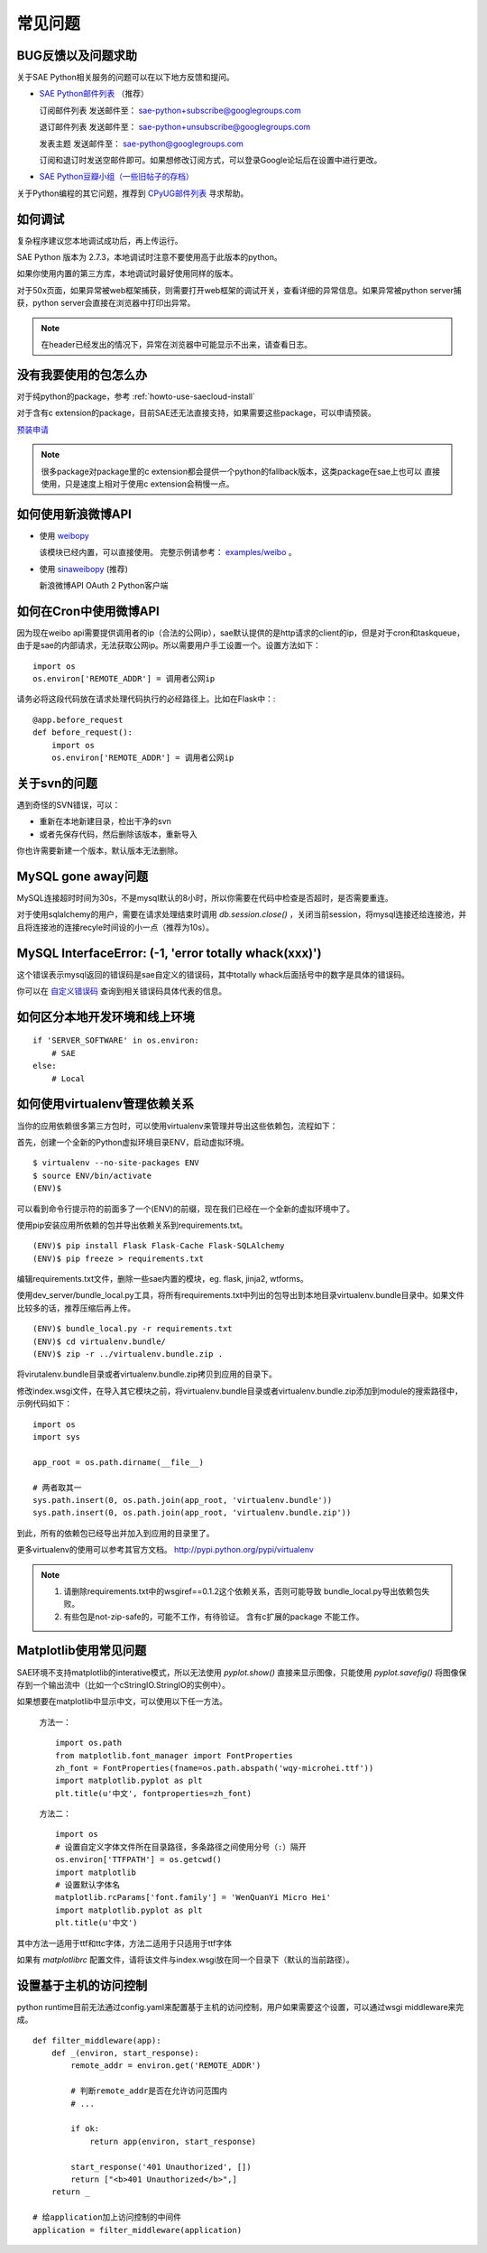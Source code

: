 常见问题
===============

BUG反馈以及问题求助
-------------------------

关于SAE Python相关服务的问题可以在以下地方反馈和提问。

* `SAE Python邮件列表`_ （推荐）

  订阅邮件列表
  发送邮件至： sae-python+subscribe@googlegroups.com
  
  退订邮件列表
  发送邮件至： sae-python+unsubscribe@googlegroups.com
  
  发表主题
  发送邮件至： sae-python@googlegroups.com
  
  订阅和退订时发送空邮件即可。如果想修改订阅方式，可以登录Google论坛后在设置中进行更改。


* `SAE Python豆瓣小组（一些旧帖子的存档） <http://www.douban.com/group/pythoncitadel/>`_

关于Python编程的其它问题，推荐到 `CPyUG邮件列表`_ 寻求帮助。

.. _SAE Python邮件列表: http://groups.google.com/group/sae-python
.. _CPyUG邮件列表: http://groups.google.com/group/python-cn?hl=zh-CN

如何调试
------------

复杂程序建议您本地调试成功后，再上传运行。

SAE Python 版本为 2.7.3，本地调试时注意不要使用高于此版本的python。

如果你使用内置的第三方库，本地调试时最好使用同样的版本。

对于50x页面，如果异常被web框架捕获，则需要打开web框架的调试开关，查看详细的异常信息。如果异常被python server捕获，python server会直接在浏览器中打印出异常。

.. note:: 在header已经发出的情况下，异常在浏览器中可能显示不出来，请查看日志。


没有我要使用的包怎么办
------------------------

对于纯python的package，参考 :ref:`howto-use-saecloud-install`

对于含有c extension的package，目前SAE还无法直接支持，如果需要这些package，可以申请预装。

`预装申请`_

.. _预装申请: https://github.com/sinacloud/sae-python-dev-guide/issues/new

.. note::

   很多package对package里的c extension都会提供一个python的fallback版本，这类package在sae上也可以
   直接使用，只是速度上相对于使用c extension会稍慢一点。


如何使用新浪微博API
----------------------

+   使用 `weibopy`_

    该模块已经内置，可以直接使用。 完整示例请参考： `examples/weibo`_  。

+   使用 `sinaweibopy`_ (推荐)

    新浪微博API OAuth 2 Python客户端

.. _weibopy: http://code.google.com/p/sinatpy/
.. _examples/weibo: https://github.com/sinacloud/sae-python-dev-guide/tree/master/examples/weibo/1
.. _sinaweibopy: http://open.weibo.com/wiki/SDK#Python_SDK


如何在Cron中使用微博API
------------------------

因为现在weibo api需要提供调用者的ip（合法的公网ip），sae默认提供的是http请求的client的ip，但是对于cron和taskqueue，由于是sae的内部请求，无法获取公网ip。所以需要用户手工设置一个。设置方法如下： ::

    import os
    os.environ['REMOTE_ADDR'] = 调用者公网ip

请务必将这段代码放在请求处理代码执行的必经路径上。比如在Flask中：::

    @app.before_request
    def before_request():
        import os
        os.environ['REMOTE_ADDR'] = 调用者公网ip

关于svn的问题 
--------------------------- 

遇到奇怪的SVN错误，可以： 

+ 重新在本地新建目录，检出干净的svn 
+ 或者先保存代码，然后删除该版本，重新导入 

你也许需要新建一个版本，默认版本无法删除。 


MySQL gone away问题
----------------------

MySQL连接超时时间为30s，不是mysql默认的8小时，所以你需要在代码中检查是否超时，是否需要重连。

对于使用sqlalchemy的用户，需要在请求处理结束时调用 `db.session.close()` ，关闭当前session，将mysql连接还给连接池，并且将连接池的连接recyle时间设的小一点（推荐为10s）。

MySQL InterfaceError: (-1, 'error totally whack(xxx)')
---------------------------------------------------------

这个错误表示mysql返回的错误码是sae自定义的错误码，其中totally whack后面括号中的数字是具体的错误码。

你可以在 `自定义错误码`_ 查询到相关错误码具体代表的信息。

.. _自定义错误码:  http://sae.sina.com.cn/?m=devcenter&catId=203#anchor_ba2cfd662e37730bc2bf2fb0fea566c7


如何区分本地开发环境和线上环境
-------------------------------------
::

    if 'SERVER_SOFTWARE' in os.environ: 
        # SAE 
    else: 
        # Local 

如何使用virtualenv管理依赖关系
-------------------------------

当你的应用依赖很多第三方包时，可以使用virtualenv来管理并导出这些依赖包，流程如下：

首先，创建一个全新的Python虚拟环境目录ENV，启动虚拟环境。 ::

    $ virtualenv --no-site-packages ENV
    $ source ENV/bin/activate
    (ENV)$

可以看到命令行提示符的前面多了一个(ENV)的前缀，现在我们已经在一个全新的虚拟环境中了。

使用pip安装应用所依赖的包并导出依赖关系到requirements.txt。 ::

    (ENV)$ pip install Flask Flask-Cache Flask-SQLAlchemy 
    (ENV)$ pip freeze > requirements.txt

编辑requirements.txt文件，删除一些sae内置的模块，eg. flask, jinja2, wtforms。

使用dev_server/bundle_local.py工具，将所有requirements.txt中列出的包导出到本地目录virtualenv.bundle目录中。如果文件比较多的话，推荐压缩后再上传。 ::

    (ENV)$ bundle_local.py -r requirements.txt
    (ENV)$ cd virtualenv.bundle/
    (ENV)$ zip -r ../virtualenv.bundle.zip .

将virutalenv.bundle目录或者virtualenv.bundle.zip拷贝到应用的目录下。

修改index.wsgi文件，在导入其它模块之前，将virtualenv.bundle目录或者virtualenv.bundle.zip添加到module的搜索路径中，示例代码如下： ::

    import os
    import sys

    app_root = os.path.dirname(__file__)

    # 两者取其一
    sys.path.insert(0, os.path.join(app_root, 'virtualenv.bundle'))
    sys.path.insert(0, os.path.join(app_root, 'virtualenv.bundle.zip'))

到此，所有的依赖包已经导出并加入到应用的目录里了。

更多virtualenv的使用可以参考其官方文档。 http://pypi.python.org/pypi/virtualenv

.. note::

   1. 请删除requirements.txt中的wsgiref==0.1.2这个依赖关系，否则可能导致
      bundle_local.py导出依赖包失败。

   2. 有些包是not-zip-safe的，可能不工作，有待验证。 含有c扩展的package
      不能工作。

Matplotlib使用常见问题
-----------------------

SAE环境不支持matplotlib的interative模式，所以无法使用 `pyplot.show()` 直接来显示图像，只能使用 `pyplot.savefig()` 将图像保存到一个输出流中（比如一个cStringIO.StringIO的实例中）。

如果想要在matplotlib中显示中文，可以使用以下任一方法。

    方法一： ::

        import os.path
        from matplotlib.font_manager import FontProperties
        zh_font = FontProperties(fname=os.path.abspath('wqy-microhei.ttf'))
        import matplotlib.pyplot as plt
        plt.title(u'中文', fontproperties=zh_font)

    方法二： ::

        import os
        # 设置自定义字体文件所在目录路径，多条路径之间使用分号（:）隔开
        os.environ['TTFPATH'] = os.getcwd()
        import matplotlib
        # 设置默认字体名
        matplotlib.rcParams['font.family'] = 'WenQuanYi Micro Hei'
        import matplotlib.pyplot as plt
        plt.title(u'中文')

其中方法一适用于ttf和ttc字体，方法二适用于只适用于ttf字体

如果有 `matplotlibrc` 配置文件，请将该文件与index.wsgi放在同一个目录下（默认的当前路径）。


.. _wsgi_middleware:

设置基于主机的访问控制
----------------------------

python runtime目前无法通过config.yaml来配置基于主机的访问控制，用户如果需要这个设置，可以通过wsgi middleware来完成。 ::

    def filter_middleware(app):
        def _(environ, start_response):
            remote_addr = environ.get('REMOTE_ADDR')

            # 判断remote_addr是否在允许访问范围内
            # ...

            if ok:
                return app(environ, start_response)

            start_response('401 Unauthorized', [])
            return ["<b>401 Unauthorized</b>",]
        return _

    # 给application加上访问控制的中间件
    application = filter_middleware(application)
